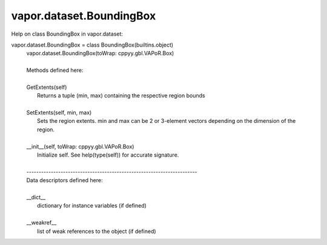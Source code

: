 .. _vapor.dataset.BoundingBox:


vapor.dataset.BoundingBox
-------------------------


Help on class BoundingBox in vapor.dataset:

vapor.dataset.BoundingBox = class BoundingBox(builtins.object)
 |  vapor.dataset.BoundingBox(toWrap: cppyy.gbl.VAPoR.Box)
 |  
 |  Methods defined here:
 |  
 |  GetExtents(self)
 |      Returns a tuple (min, max) containing the respective region bounds
 |  
 |  SetExtents(self, min, max)
 |      Sets the region extents. min and max can be 2 or 3-element vectors depending on the dimension of the region.
 |  
 |  __init__(self, toWrap: cppyy.gbl.VAPoR.Box)
 |      Initialize self.  See help(type(self)) for accurate signature.
 |  
 |  ----------------------------------------------------------------------
 |  Data descriptors defined here:
 |  
 |  __dict__
 |      dictionary for instance variables (if defined)
 |  
 |  __weakref__
 |      list of weak references to the object (if defined)

